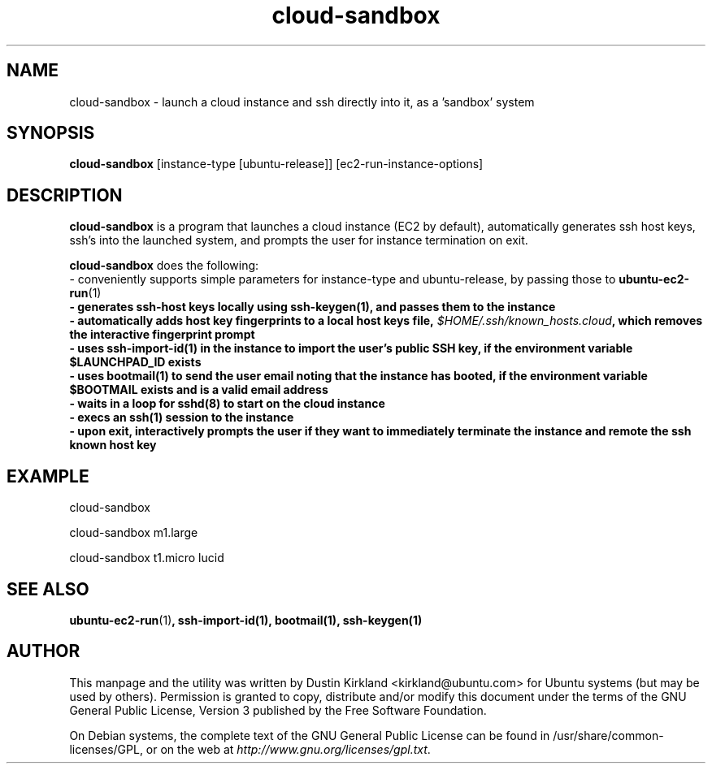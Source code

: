 .TH cloud-sandbox 1 "10 Oct 2011" bikeshed "bikeshed"
.SH NAME
cloud-sandbox \- launch a cloud instance and ssh directly into it, as a 'sandbox' system

.SH SYNOPSIS
\fBcloud-sandbox\fP [instance-type [ubuntu-release]] [ec2-run-instance-options]

.SH DESCRIPTION
\fBcloud-sandbox\fP is a program that launches a cloud instance (EC2 by default), automatically generates ssh host keys, ssh's into the launched system, and prompts the user for instance termination on exit.

\fBcloud-sandbox\fP does the following:
 - conveniently supports simple parameters for instance-type and ubuntu-release, by passing those to \fBubuntu-ec2-run\fP(1)\fP
 - generates ssh-host keys locally using \fBssh-keygen\fP(1)\fP, and passes them to the instance
 - automatically adds host key fingerprints to a local host keys file, \fI$HOME/.ssh/known_hosts.cloud\fP, which removes the interactive fingerprint prompt
 - uses \fBssh-import-id\fP(1)\fP in the instance to import the user's public SSH key, if the environment variable $LAUNCHPAD_ID exists
 - uses \fBbootmail\fP(1) to send the user email noting that the instance has booted, if the environment variable $BOOTMAIL exists and is a valid email address
 - waits in a loop for \fBsshd\fP(8) to start on the cloud instance
 - execs an \fBssh\fP(1) session to the instance
 - upon exit, interactively prompts the user if they want to immediately terminate the instance and remote the ssh known host key

.SH EXAMPLE
 cloud-sandbox

 cloud-sandbox m1.large

 cloud-sandbox t1.micro lucid

.SH SEE ALSO
\fBubuntu-ec2-run\fP(1)\fP, \fBssh-import-id\fP(1)\fP, \fBbootmail\fP(1)\fP, \fBssh-keygen\fP(1)\fP

.SH AUTHOR
This manpage and the utility was written by Dustin Kirkland <kirkland@ubuntu.com> for Ubuntu systems (but may be used by others).  Permission is granted to copy, distribute and/or modify this document under the terms of the GNU General Public License, Version 3 published by the Free Software Foundation.

On Debian systems, the complete text of the GNU General Public License can be found in /usr/share/common-licenses/GPL, or on the web at \fIhttp://www.gnu.org/licenses/gpl.txt\fP.
